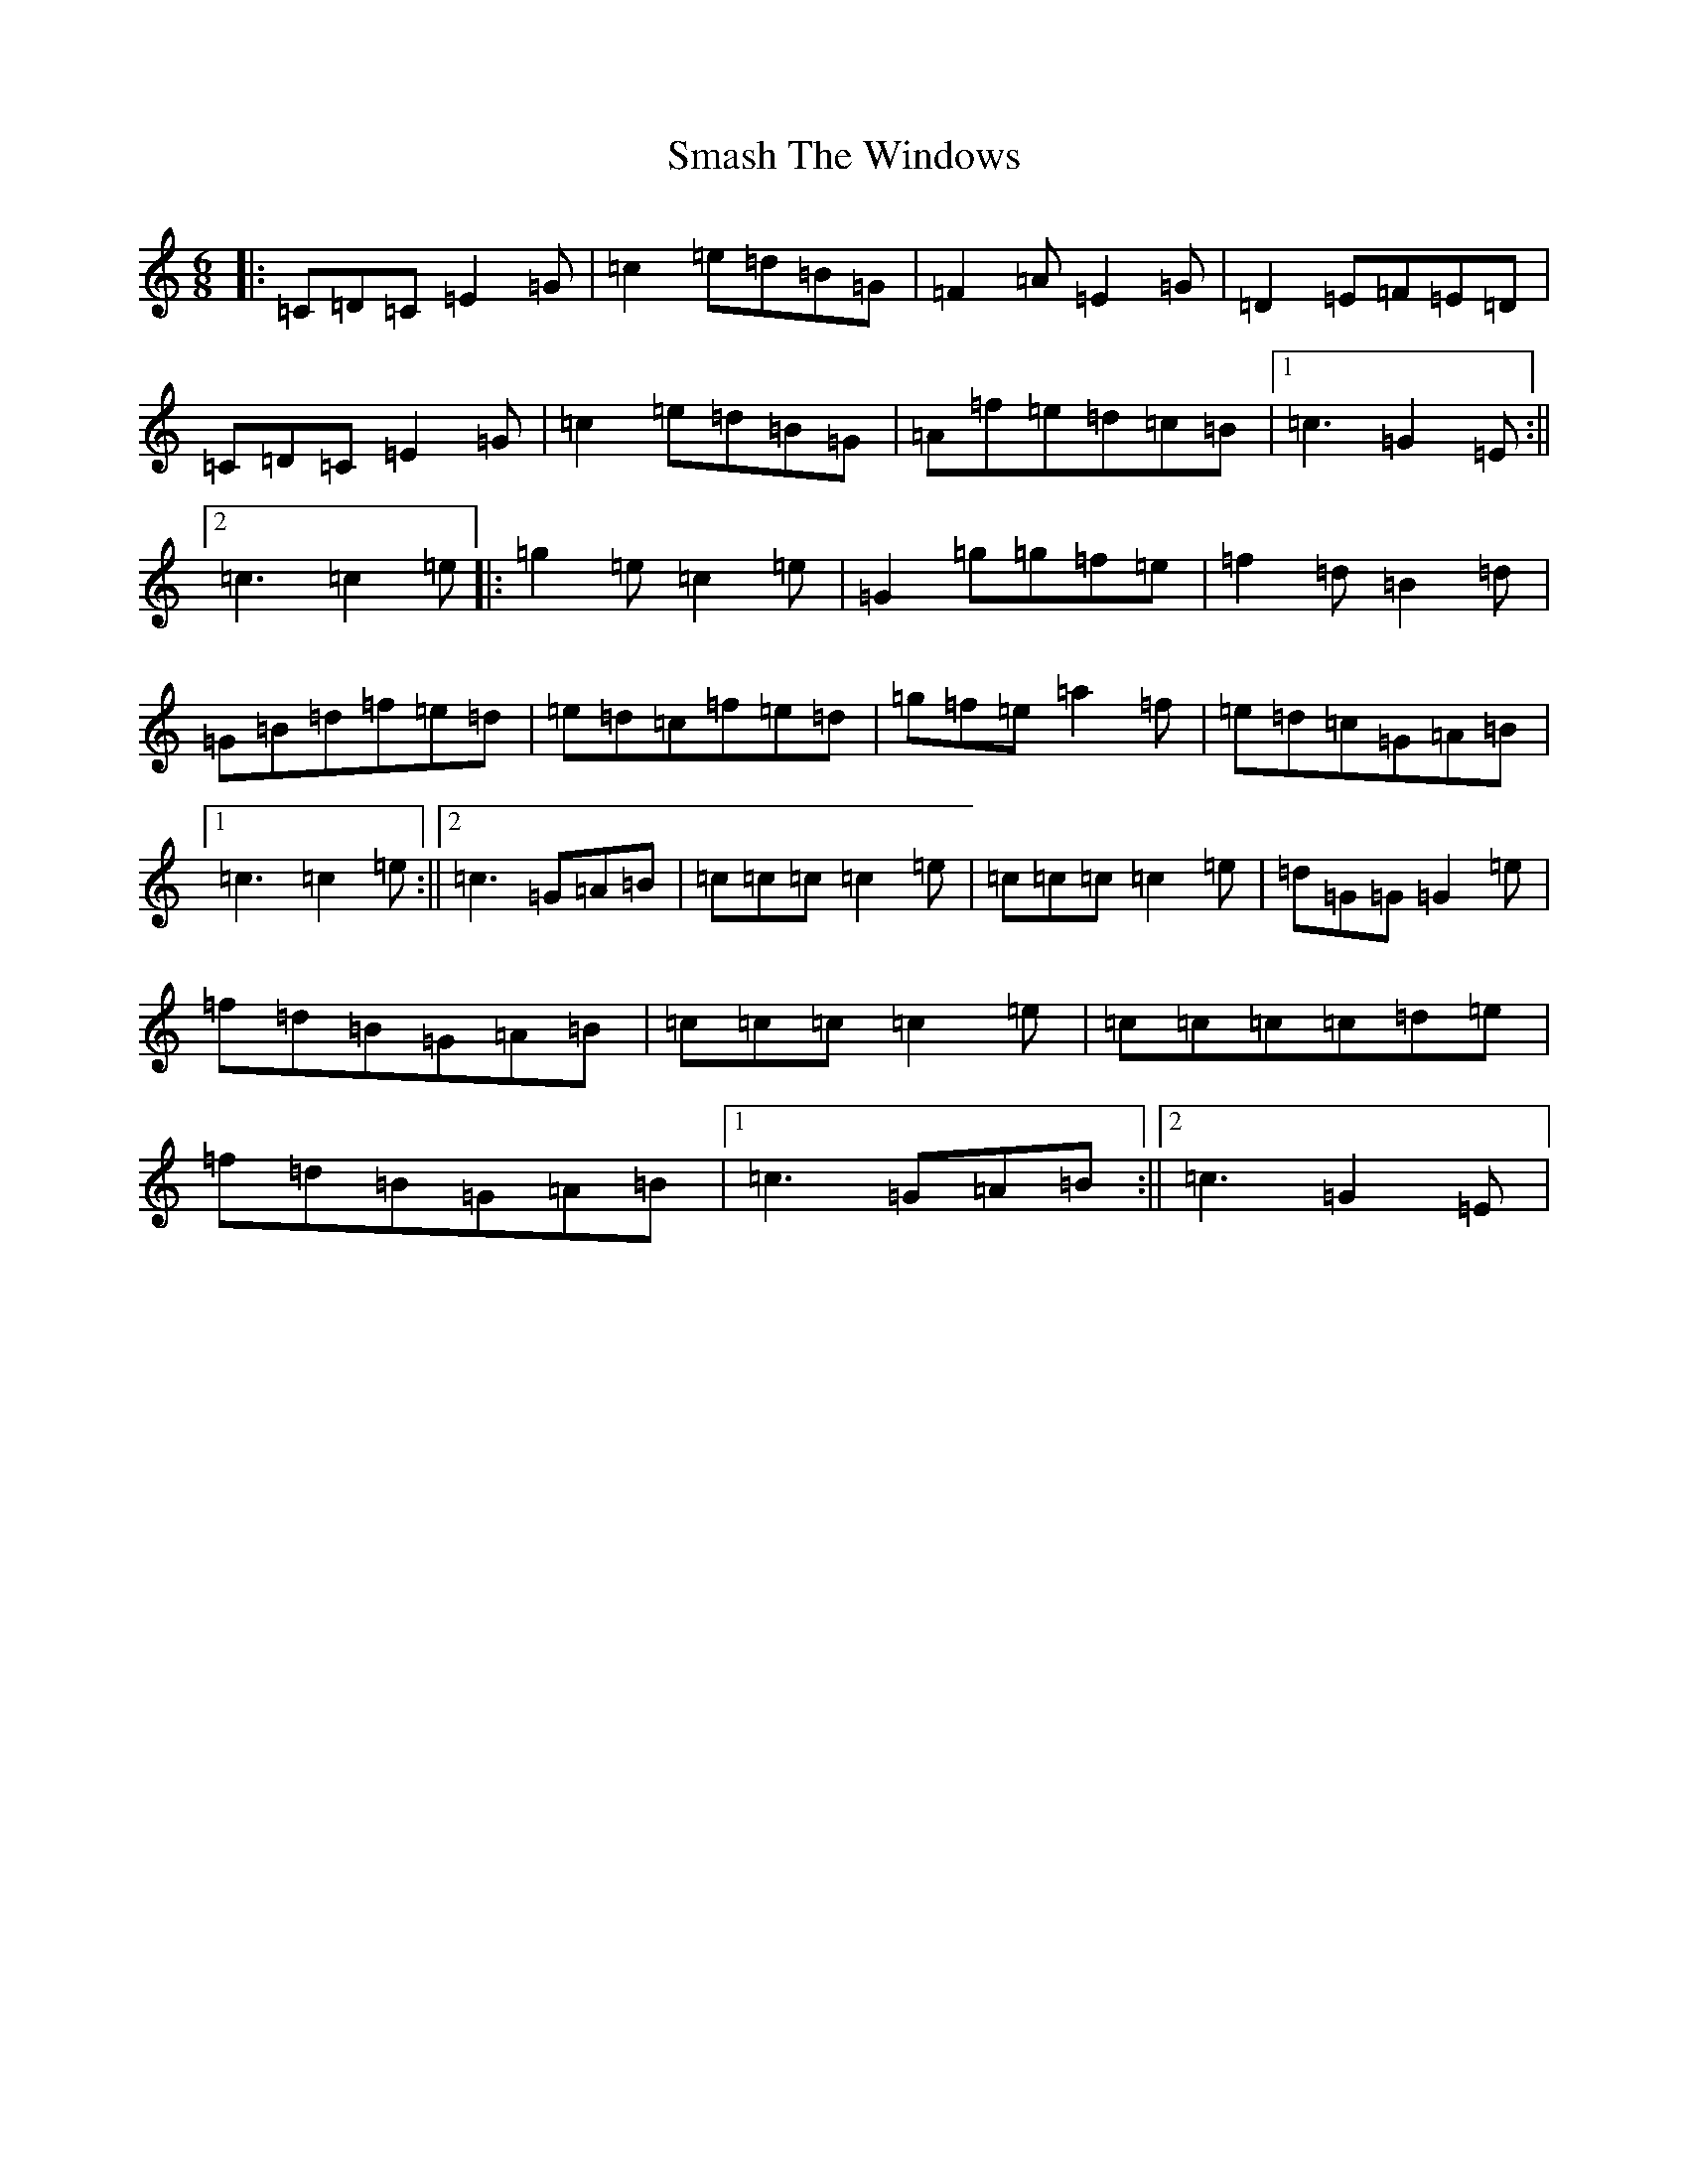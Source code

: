 X: 19737
T: Smash The Windows
S: https://thesession.org/tunes/101#setting22455
Z: D Major
R: jig
M: 6/8
L: 1/8
K: C Major
|:=C=D=C=E2=G|=c2=e=d=B=G|=F2=A=E2=G|=D2=E=F=E=D|=C=D=C=E2=G|=c2=e=d=B=G|=A=f=e=d=c=B|1=c3=G2=E:||2=c3=c2=e|:=g2=e=c2=e|=G2=g=g=f=e|=f2=d=B2=d|=G=B=d=f=e=d|=e=d=c=f=e=d|=g=f=e=a2=f|=e=d=c=G=A=B|1=c3=c2=e:||2=c3=G=A=B|=c=c=c=c2=e|=c=c=c=c2=e|=d=G=G=G2=e|=f=d=B=G=A=B|=c=c=c=c2=e|=c=c=c=c=d=e|=f=d=B=G=A=B|1=c3=G=A=B:||2=c3=G2=E|